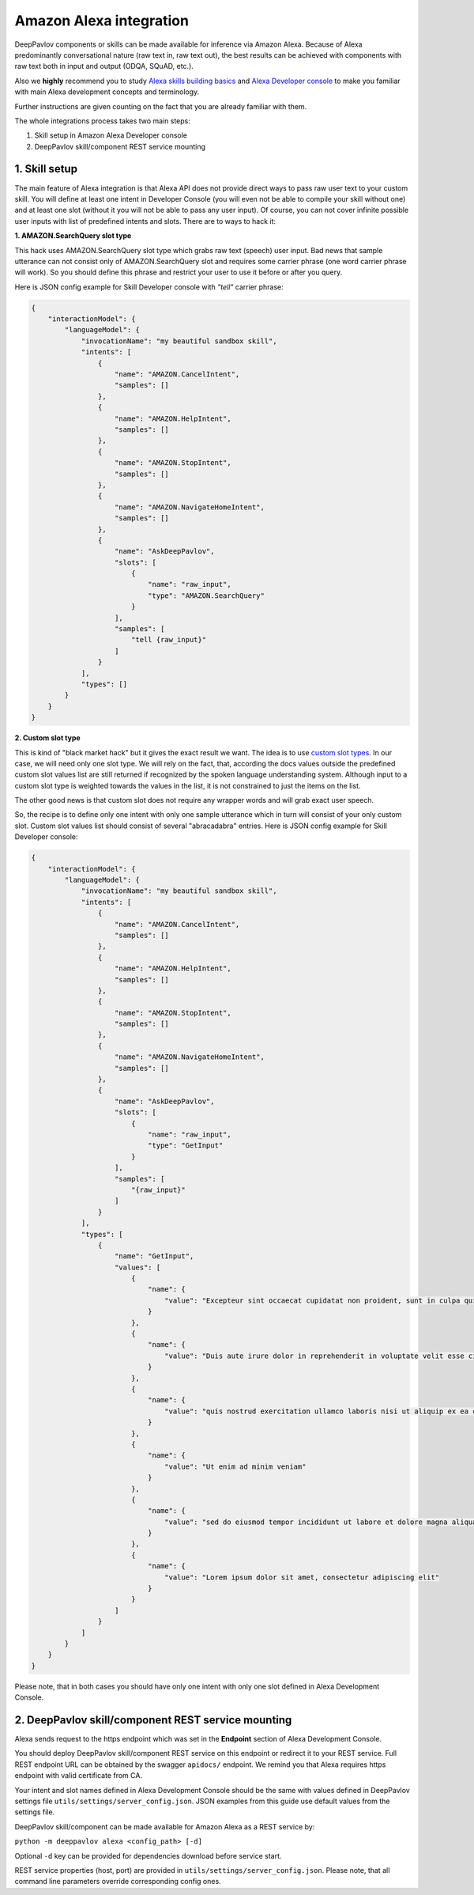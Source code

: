 Amazon Alexa integration
========================

DeepPavlov components or skills can be made available for inference via Amazon Alexa. Because of Alexa predominantly
conversational nature (raw text in, raw text out), the best results can be achieved with components with raw text both
in input and output (ODQA, SQuAD, etc.).

Also we **highly** recommend you to study `Alexa skills building basics <https://developer.amazon.com/docs/ask-overviews/build-skills-with-the-alexa-skills-kit.html>`__
and `Alexa Developer console <https://developer.amazon.com/docs/devconsole/about-the-developer-console.html>`__
to make you familiar with main Alexa development concepts and terminology.

Further instructions are given counting on the fact that you are already familiar with them.

The whole integrations process takes two main steps:

1. Skill setup in Amazon Alexa Developer console
2. DeepPavlov skill/component REST service mounting

1. Skill setup
--------------

The main feature of Alexa integration is that Alexa API does not provide  direct ways to pass raw user text to your custom skill.
You will define at least one intent in Developer Console (you will even not be able to compile your skill without one)
and at least one slot (without it you will not be able to pass any user input). Of course, you can not cover infinite
possible user inputs with list of predefined intents and slots. There are to ways to hack it:

**1. AMAZON.SearchQuery slot type**

This hack uses AMAZON.SearchQuery slot type which grabs raw text (speech) user input. Bad news that sample utterance
can not consist only of AMAZON.SearchQuery slot and requires some carrier phrase (one word carrier phrase will work).
So you should define this phrase and restrict your user to use it before or after you query.

Here is JSON config example for Skill Developer console with *"tell"* carrier phrase:

.. code:: json

    {
        "interactionModel": {
            "languageModel": {
                "invocationName": "my beautiful sandbox skill",
                "intents": [
                    {
                        "name": "AMAZON.CancelIntent",
                        "samples": []
                    },
                    {
                        "name": "AMAZON.HelpIntent",
                        "samples": []
                    },
                    {
                        "name": "AMAZON.StopIntent",
                        "samples": []
                    },
                    {
                        "name": "AMAZON.NavigateHomeIntent",
                        "samples": []
                    },
                    {
                        "name": "AskDeepPavlov",
                        "slots": [
                            {
                                "name": "raw_input",
                                "type": "AMAZON.SearchQuery"
                            }
                        ],
                        "samples": [
                            "tell {raw_input}"
                        ]
                    }
                ],
                "types": []
            }
        }
    }

**2. Custom slot type**

This is kind of "black market hack" but it gives the exact result we want. The idea is to use
`custom slot types <https://developer.amazon.com/docs/custom-skills/create-and-edit-custom-slot-types.html>`__.
In our case, we will need only one slot type. We will rely on the fact, that, according the docs values outside the
predefined custom slot values list are still returned if recognized by the spoken language understanding system.
Although input to a custom slot type is weighted towards the values in the list, it is not constrained to just the
items on the list.

The other good news is that custom slot does not require any wrapper words and will grab exact user speech.

So, the recipe is to define only one intent with only one sample utterance which in turn will consist of your only custom slot.
Custom slot values list should consist of several "abracadabra" entries. Here is JSON config example for Skill Developer
console:

.. code:: json

    {
        "interactionModel": {
            "languageModel": {
                "invocationName": "my beautiful sandbox skill",
                "intents": [
                    {
                        "name": "AMAZON.CancelIntent",
                        "samples": []
                    },
                    {
                        "name": "AMAZON.HelpIntent",
                        "samples": []
                    },
                    {
                        "name": "AMAZON.StopIntent",
                        "samples": []
                    },
                    {
                        "name": "AMAZON.NavigateHomeIntent",
                        "samples": []
                    },
                    {
                        "name": "AskDeepPavlov",
                        "slots": [
                            {
                                "name": "raw_input",
                                "type": "GetInput"
                            }
                        ],
                        "samples": [
                            "{raw_input}"
                        ]
                    }
                ],
                "types": [
                    {
                        "name": "GetInput",
                        "values": [
                            {
                                "name": {
                                    "value": "Excepteur sint occaecat cupidatat non proident, sunt in culpa qui officia deserunt mollit anim id est laborum"
                                }
                            },
                            {
                                "name": {
                                    "value": "Duis aute irure dolor in reprehenderit in voluptate velit esse cillum dolore eu fugiat nulla pariatur"
                                }
                            },
                            {
                                "name": {
                                    "value": "quis nostrud exercitation ullamco laboris nisi ut aliquip ex ea commodo consequat"
                                }
                            },
                            {
                                "name": {
                                    "value": "Ut enim ad minim veniam"
                                }
                            },
                            {
                                "name": {
                                    "value": "sed do eiusmod tempor incididunt ut labore et dolore magna aliqua"
                                }
                            },
                            {
                                "name": {
                                    "value": "Lorem ipsum dolor sit amet, consectetur adipiscing elit"
                                }
                            }
                        ]
                    }
                ]
            }
        }
    }

Please note, that in both cases you should have only one intent with only one slot defined in Alexa Development Console.

2. DeepPavlov skill/component REST service mounting
---------------------------------------------------

Alexa sends request to the https endpoint which was set in the **Endpoint** section of Alexa Development Console.

You should deploy DeepPavlov skill/component REST service on this
endpoint or redirect it to your REST service. Full REST endpoint URL
can be obtained by the swagger ``apidocs/`` endpoint. We remind you that Alexa requires https endpoint
with valid certificate from CA.

Your intent and slot names defined in Alexa Development Console should be the same with values defined in
DeepPavlov settings file ``utils/settings/server_config.json``. JSON examples from this guide use default values from
the settings file.

DeepPavlov skill/component can be made available for Amazon Alexa as a REST service by:

``python -m deeppavlov alexa <config_path> [-d]``

Optional ``-d`` key can be provided for dependencies download
before service start.

REST service properties (host, port) are provided in ``utils/settings/server_config.json``. Please note,
that all command line parameters override corresponding config ones.